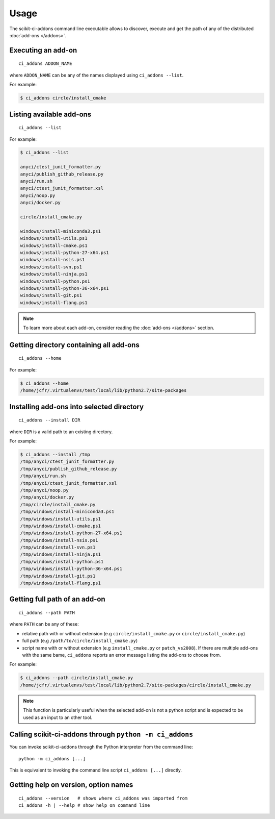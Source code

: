 =====
Usage
=====

The scikit-ci-addons command line executable allows to discover, execute and
get the path of any of the distributed :doc:`add-ons </addons>`.

Executing an add-on
-------------------

::

    ci_addons ADDON_NAME

where ``ADDON_NAME`` can be any of the names displayed using ``ci_addons --list``.

For example:

.. code-block:: bash

    $ ci_addons circle/install_cmake


Listing available add-ons
-------------------------

::

    ci_addons --list


For example:

.. code-block:: bash

    $ ci_addons --list

    anyci/ctest_junit_formatter.py
    anyci/publish_github_release.py
    anyci/run.sh
    anyci/ctest_junit_formatter.xsl
    anyci/noop.py
    anyci/docker.py

    circle/install_cmake.py

    windows/install-miniconda3.ps1
    windows/install-utils.ps1
    windows/install-cmake.ps1
    windows/install-python-27-x64.ps1
    windows/install-nsis.ps1
    windows/install-svn.ps1
    windows/install-ninja.ps1
    windows/install-python.ps1
    windows/install-python-36-x64.ps1
    windows/install-git.ps1
    windows/install-flang.ps1

.. note::

    To learn more about each add-on, consider reading the
    :doc:`add-ons </addons>` section.


Getting directory containing all add-ons
----------------------------------------

::

    ci_addons --home

For example:

.. code-block:: bash

    $ ci_addons --home
    /home/jcfr/.virtualenvs/test/local/lib/python2.7/site-packages


Installing add-ons into selected directory
------------------------------------------

::

    ci_addons --install DIR

where ``DIR`` is a valid path to an existing directory.

For example:

.. code-block:: bash

    $ ci_addons --install /tmp
    /tmp/anyci/ctest_junit_formatter.py
    /tmp/anyci/publish_github_release.py
    /tmp/anyci/run.sh
    /tmp/anyci/ctest_junit_formatter.xsl
    /tmp/anyci/noop.py
    /tmp/anyci/docker.py
    /tmp/circle/install_cmake.py
    /tmp/windows/install-miniconda3.ps1
    /tmp/windows/install-utils.ps1
    /tmp/windows/install-cmake.ps1
    /tmp/windows/install-python-27-x64.ps1
    /tmp/windows/install-nsis.ps1
    /tmp/windows/install-svn.ps1
    /tmp/windows/install-ninja.ps1
    /tmp/windows/install-python.ps1
    /tmp/windows/install-python-36-x64.ps1
    /tmp/windows/install-git.ps1
    /tmp/windows/install-flang.ps1


Getting full path of an add-on
------------------------------

::

    ci_addons --path PATH

where ``PATH`` can be any of these:

- relative path with or without extension (e.g ``circle/install_cmake.py``
  or ``circle/install_cmake.py``)

- full path (e.g ``/path/to/circle/install_cmake.py``)

- script name with or without extension (e.g ``install_cmake.py``
  or ``patch_vs2008``). If there are multiple add-ons with the same bame,
  ``ci_addons`` reports an error message listing the add-ons to choose from.

For example:

.. code-block:: bash

    $ ci_addons --path circle/install_cmake.py
    /home/jcfr/.virtualenvs/test/local/lib/python2.7/site-packages/circle/install_cmake.py

.. note::

    This function is particularly useful when the selected add-on is not a
    python script and is expected to be used as an input to an other tool.


Calling scikit-ci-addons through ``python -m ci_addons``
--------------------------------------------------------

You can invoke scikit-ci-addons through the Python interpreter from the command
line::

    python -m ci_addons [...]

This is equivalent to invoking the command line script ``ci_addons [...]``
directly.


Getting help on version, option names
-------------------------------------

::

    ci_addons --version   # shows where ci_addons was imported from
    ci_addons -h | --help # show help on command line
